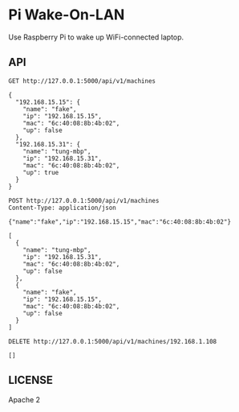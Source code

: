 * Pi Wake-On-LAN

Use Raspberry Pi to wake up WiFi-connected laptop.

** API

   #+BEGIN_SRC http :pretty
     GET http://127.0.0.1:5000/api/v1/machines
   #+END_SRC

   #+RESULTS:
   #+begin_example
   {
     "192.168.15.15": {
       "name": "fake",
       "ip": "192.168.15.15",
       "mac": "6c:40:08:8b:4b:02",
       "up": false
     },
     "192.168.15.31": {
       "name": "tung-mbp",
       "ip": "192.168.15.31",
       "mac": "6c:40:08:8b:4b:02",
       "up": true
     }
   }
#+end_example

   #+BEGIN_SRC http :pretty
     POST http://127.0.0.1:5000/api/v1/machines
     Content-Type: application/json

     {"name":"fake","ip":"192.168.15.15","mac":"6c:40:08:8b:4b:02"}
   #+END_SRC

   #+RESULTS:
   #+begin_example
   [
     {
       "name": "tung-mbp",
       "ip": "192.168.15.31",
       "mac": "6c:40:08:8b:4b:02",
       "up": false
     },
     {
       "name": "fake",
       "ip": "192.168.15.15",
       "mac": "6c:40:08:8b:4b:02",
       "up": false
     }
   ]
   #+end_example

   #+BEGIN_SRC http :pretty
     DELETE http://127.0.0.1:5000/api/v1/machines/192.168.1.108
   #+END_SRC

   #+RESULTS:
   : []


** LICENSE

   Apache 2
